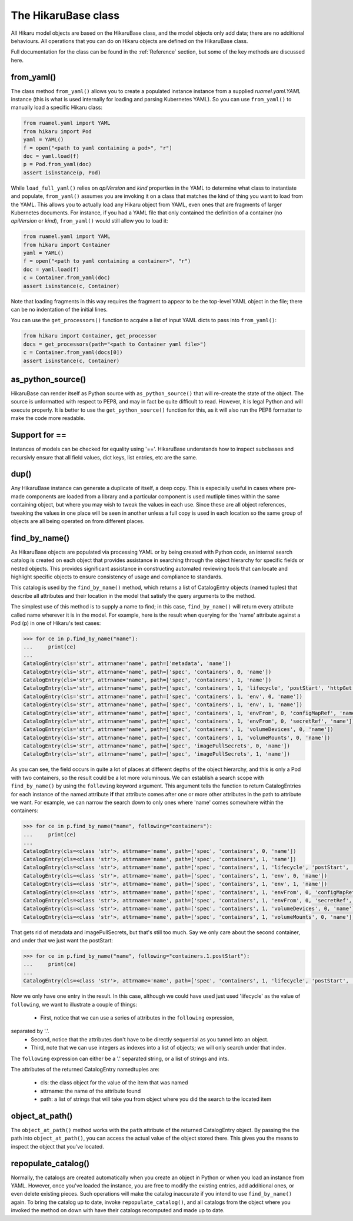********************
The HikaruBase class
********************

All Hikaru model objects are based on the HikaruBase class, and the model objects
only add data; there are no additional behaviours. All operations that you can do
on Hikaru objects are defined on the HikaruBase class.

Full documentation for the class can be found in the :ref:`Reference` section, but some
of the
key methods are discussed here.

from_yaml()
*************************

The class method ``from_yaml()`` allows you to create a populated instance instance
from a supplied `ruamel.yaml.YAML` instance (this is what is used internally for
loading and parsing Kubernetes YAML). So you can use ``from_yaml()`` to manually
load a specific Hikaru class:

.. code:: python

    from ruamel.yaml import YAML
    from hikaru import Pod
    yaml = YAML()
    f = open("<path to yaml containing a pod>", "r")
    doc = yaml.load(f)
    p = Pod.from_yaml(doc)
    assert isinstance(p, Pod)

While ``load_full_yaml()`` relies on `apiVersion` and `kind` properties in the YAML to
determine what class to instantiate and populate, ``from_yaml()`` assumes you are invoking
it on a class that matches the kind of thing you want to load from the YAML. This allows
you to actually load any Hikaru object from YAML, even ones that are fragments of
larger Kubernetes documents. For instance, if you had a YAML file that only contained
the definition of a container (no `apiVersion` or `kind`), ``from_yaml()`` would still
allow you to load it:

.. code:: python

    from ruamel.yaml import YAML
    from hikaru import Container
    yaml = YAML()
    f = open("<path to yaml containing a container>", "r")
    doc = yaml.load(f)
    c = Container.from_yaml(doc)
    assert isinstance(c, Container)

Note that loading fragments in this way requires the fragment to appear to be the
top-level YAML object in the file; there can be no indentation of the initial lines.

You can use the ``get_processors()`` function to acquire a list of input YAML dicts
to pass into ``from_yaml()``:

.. code:: python

    from hikaru import Container, get_processor
    docs = get_processors(path="<path to Container yaml file>")
    c = Container.from_yaml(docs[0])
    assert isinstance(c, Container)


as_python_source()
*************************

HikaruBase can render itself as Python source with ``as_python_source()`` that will
re-create the state of the object. The source is unformatted with respect to PEP8, and may
in fact be quite difficult to read. However, it is legal Python and will execute properly.
It is better to use the ``get_python_source()`` function for this, as it will also run the
PEP8 formatter to make the code more readable.

Support for ==
*************************

Instances of models can be checked for equality using '=='. HikaruBase understands how to
inspect subclasses and recursivly ensure that all field values, dict keys, list entries,
etc are the same.

dup()
*************************

Any HikaruBase instance can generate a duplicate of itself, a deep copy. This is especially
useful in cases where pre-made components are loaded from a library and a particular
component is used mutliple times within the same containing object, but where you may wish
to tweak the values in each use. Since these are all object references, tweaking the values
in one place will be seen in another unless a full copy is used in each location so the
same group of objects are all being operated on from different places.

find_by_name()
*************************

As HikaruBase objects are populated via processing YAML or by being created with Python
code, an internal search catalog is created on each object that provides assistance in
searching through the object hierarchy for specific fields or nested objects. This provides
significant assistance in constructing automated reviewing tools that can locate and
highlight specific objects to ensure consistency of usage and compliance to standards.

This catalog is used by the ``find_by_name()`` method, which returns a list of CatalogEntry
objects (named tuples) that describe all attributes and their location in the model that
satisfy the query arguments to the method.

The simplest use of this method is to supply a name to find; in this case, ``find_by_name()``
will return every attribute called name wherever it is in the model. For example, here is
the result when querying for the 'name' attribute against a Pod (p) in one of Hikaru's test
cases:

.. code:: python

    >>> for ce in p.find_by_name("name"):
    ...     print(ce)
    ... 
    CatalogEntry(cls='str', attrname='name', path=['metadata', 'name'])
    CatalogEntry(cls='str', attrname='name', path=['spec', 'containers', 0, 'name'])
    CatalogEntry(cls='str', attrname='name', path=['spec', 'containers', 1, 'name'])
    CatalogEntry(cls='str', attrname='name', path=['spec', 'containers', 1, 'lifecycle', 'postStart', 'httpGet', 'httpHeaders', 0, 'name'])
    CatalogEntry(cls='str', attrname='name', path=['spec', 'containers', 1, 'env', 0, 'name'])
    CatalogEntry(cls='str', attrname='name', path=['spec', 'containers', 1, 'env', 1, 'name'])
    CatalogEntry(cls='str', attrname='name', path=['spec', 'containers', 1, 'envFrom', 0, 'configMapRef', 'name'])
    CatalogEntry(cls='str', attrname='name', path=['spec', 'containers', 1, 'envFrom', 0, 'secretRef', 'name'])
    CatalogEntry(cls='str', attrname='name', path=['spec', 'containers', 1, 'volumeDevices', 0, 'name'])
    CatalogEntry(cls='str', attrname='name', path=['spec', 'containers', 1, 'volumeMounts', 0, 'name'])
    CatalogEntry(cls='str', attrname='name', path=['spec', 'imagePullSecrets', 0, 'name'])
    CatalogEntry(cls='str', attrname='name', path=['spec', 'imagePullSecrets', 1, 'name'])

As you can see, the field occurs in quite a lot of places at different depths of the object
hierarchy, and this is only a Pod with two containers, so the result could be a lot more
voluminous. We can establish a search scope with ``find_by_name()`` by using the ``following``
keyword argument. This argument tells the function to return CatalogEntries for each instance
of the named attribute **if** that attribute comes after one or more other attributes in
the path to attribute we want. For example, we can narrow the search down to only ones where
'name' comes somewhere within the containers:

.. code:: python

    >>> for ce in p.find_by_name("name", following="containers"):
    ...     print(ce)
    ... 
    CatalogEntry(cls=<class 'str'>, attrname='name', path=['spec', 'containers', 0, 'name'])
    CatalogEntry(cls=<class 'str'>, attrname='name', path=['spec', 'containers', 1, 'name'])
    CatalogEntry(cls=<class 'str'>, attrname='name', path=['spec', 'containers', 1, 'lifecycle', 'postStart', 'httpGet', 'httpHeaders', 0, 'name'])
    CatalogEntry(cls=<class 'str'>, attrname='name', path=['spec', 'containers', 1, 'env', 0, 'name'])
    CatalogEntry(cls=<class 'str'>, attrname='name', path=['spec', 'containers', 1, 'env', 1, 'name'])
    CatalogEntry(cls=<class 'str'>, attrname='name', path=['spec', 'containers', 1, 'envFrom', 0, 'configMapRef', 'name'])
    CatalogEntry(cls=<class 'str'>, attrname='name', path=['spec', 'containers', 1, 'envFrom', 0, 'secretRef', 'name'])
    CatalogEntry(cls=<class 'str'>, attrname='name', path=['spec', 'containers', 1, 'volumeDevices', 0, 'name'])
    CatalogEntry(cls=<class 'str'>, attrname='name', path=['spec', 'containers', 1, 'volumeMounts', 0, 'name'])

That gets rid of metadata and imagePullSecrets, but that's still too much. Say we only care about
the second container, and under that we just want the postStart:

.. code:: python

    >>> for ce in p.find_by_name("name", following="containers.1.postStart"):
    ...     print(ce)
    ... 
    CatalogEntry(cls=<class 'str'>, attrname='name', path=['spec', 'containers', 1, 'lifecycle', 'postStart', 'httpGet', 'httpHeaders', 0, 'name'])

Now we only have one entry in the result. In this case, although we could have used just
used 'lifecycle' as the value of ``following``, we want to illustrate a couple of things:

  - First, notice that we can use a series of attributes in the ``following`` expression,
separated by '.'.
  - Second, notice that the attributes don't have to be directly sequential as you tunnel into an object.
  - Third, note that we can use integers as indexes into a list of objects; we will only search under that index.

The ``following`` expression can either be a '.' separated string, or a list of strings
and ints.

The attributes of the returned CatalogEntry namedtuples are:

  - cls: the class object for the value of the item that was named
  - attrname: the name of the attribute found
  - path: a list of strings that will take you from object where you did the search to the located item

object_at_path()
*************************

The ``object_at_path()`` method works with the ``path`` attribute of the returned 
CatalogEntry object. By passing the the path into ``object_at_path()``, you can access
the actual value of the object stored there. This gives you the means to inspect the 
object that you've located.

repopulate_catalog()
*************************

Normally, the catalogs are created automatically when you create an object in Python or when
you load an instance from YAML. However, once you've loaded the instance, you are free to
modify the existing entries, add additional ones, or even delete existing pieces. Such
operations will make the catalog inaccurate if you intend to use ``find_by_name()`` again.
To bring the catalog up to date, invoke ``repopulate_catalog()``, and all catalogs from
the object where you invoked the method on down with have their catalogs recomputed and
made up to date.
